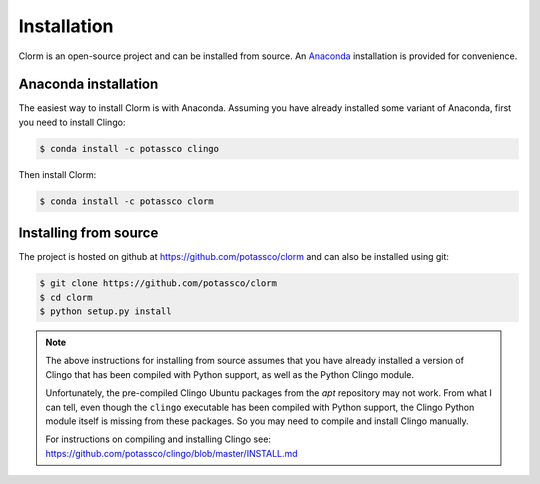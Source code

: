 Installation
============

Clorm is an open-source project and can be installed from source. An `Anaconda
<https://en.wikipedia.org/wiki/Anaconda_(Python_distribution)>`_ installation is
provided for convenience.

Anaconda installation
---------------------

The easiest way to install Clorm is with Anaconda. Assuming you have already
installed some variant of Anaconda, first you need to install Clingo:

.. code-block:: bash

    $ conda install -c potassco clingo

Then install Clorm:

.. code-block:: bash

    $ conda install -c potassco clorm

Installing from source
----------------------

The project is hosted on github at https://github.com/potassco/clorm and can
also be installed using git:

.. code-block:: bash

    $ git clone https://github.com/potassco/clorm
    $ cd clorm
    $ python setup.py install

.. note::

   The above instructions for installing from source assumes that you have
   already installed a version of Clingo that has been compiled with Python
   support, as well as the Python Clingo module.

   Unfortunately, the pre-compiled Clingo Ubuntu packages from the *apt*
   repository may not work. From what I can tell, even though the ``clingo``
   executable has been compiled with Python support, the Clingo Python module
   itself is missing from these packages. So you may need to compile and install
   Clingo manually.

   For instructions on compiling and installing Clingo see:
   https://github.com/potassco/clingo/blob/master/INSTALL.md

